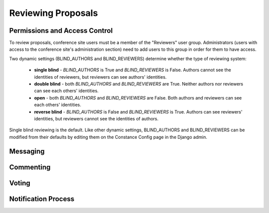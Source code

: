 Reviewing Proposals
===================

Permissions and Access Control
------------------------------

To review proposals, conference site users must be a member of the
"Reviewers" user group. Administrators (users with access to the conference
site's administration section) need to add users to this group in order for
them to have access.

Two dynamic settings (BLIND_AUTHORS and BLIND_REVIEWERS) determine whether the
type of reviewing system:

  - **single blind** - `BLIND_AUTHORS` is True and `BLIND_REVIEWERS` is False.
    Authors cannot see the identities of reviewers, but
    reviewers can see authors' identities.
  - **double blind** - both `BLIND_AUTHORS` and `BLIND_REVIEWERS` are True.
    Neither authors nor reviewers can see each others' identities.
  - **open** - both `BLIND_AUTHORS` and `BLIND_REVIEWERS` are False.
    Both authors and reviewers can see each others' identities.
  - **reverse blind** - `BLIND_AUTHORS` is False and `BLIND_REVIEWERS` is True.
    Authors can see reviewers' identities, but reviewers cannot see the
    identities of authors.

Single blind reviewing is the default. Like other dynamic settings,
BLIND_AUTHORS and BLIND_REVIEWERS can be modified from their defaults
by editing them on the Constance Config page in the Django admin.

Messaging
---------

Commenting
----------

Voting
------

Notification Process
--------------------
